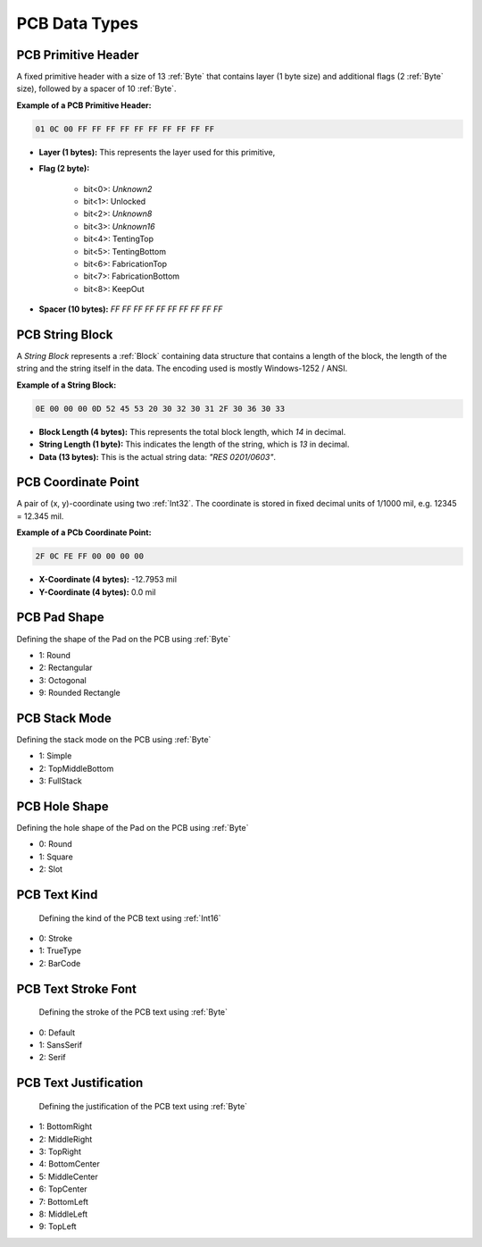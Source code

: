 PCB Data Types
################

.. _PCBPrimitveHeader:
PCB Primitive Header
****************************
A fixed primitive header with a size of 13 :ref:`Byte` that contains layer (1 byte size) and additional flags (2 :ref:`Byte` size), followed by a spacer of 10 :ref:`Byte`.

**Example of a PCB Primitive Header:**

.. code-block:: text

    01 0C 00 FF FF FF FF FF FF FF FF FF FF

- **Layer (1 bytes):** This represents the layer used for this primitive,

- **Flag (2 byte):**  

    - bit<0>: *Unknown2*
    - bit<1>: Unlocked
    - bit<2>: *Unknown8*
    - bit<3>: *Unknown16*
    - bit<4>: TentingTop
    - bit<5>: TentingBottom
    - bit<6>: FabricationTop
    - bit<7>: FabricationBottom
    - bit<8>: KeepOut

- **Spacer (10 bytes):** `FF FF FF FF FF FF FF FF FF FF`  

.. _PCBStringBlock:
PCB String Block
****************************
A `String Block` represents a :ref:`Block` containing data structure that contains a length of the block, the length of the string and the string itself in the data. The encoding used is mostly Windows-1252 / ANSI. 

**Example of a String Block:**

.. code-block:: text

    0E 00 00 00 0D 52 45 53 20 30 32 30 31 2F 30 36 30 33

- **Block Length (4 bytes):** This represents the total block length, which `14` in decimal.

- **String Length (1 byte):** This indicates the length of the string, which is `13` in decimal.

- **Data (13 bytes):** This is the actual string data: `"RES 0201/0603"`.

.. _PCBCoordinate:
PCB Coordinate Point
****************************
A pair of (x, y)-coordinate using two :ref:`Int32`. The coordinate is stored in fixed decimal units of 1/1000 mil, e.g. 12345 = 12.345 mil.

**Example of a PCb Coordinate Point:**

.. code-block:: text

    2F 0C FE FF 00 00 00 00

- **X-Coordinate (4 bytes):** -12.7953 mil  

- **Y-Coordinate (4 bytes):** 0.0 mil  

.. _PCBPadShape:
PCB Pad Shape
****************************
Defining the shape of the Pad on the PCB using :ref:`Byte`

- 1: Round
- 2: Rectangular
- 3: Octogonal
- 9: Rounded Rectangle

.. _PCBStackMode:
PCB Stack Mode
****************************
Defining the stack mode on the PCB using :ref:`Byte`

- 1: Simple
- 2: TopMiddleBottom
- 3: FullStack

.. _PCBHoleShape:
PCB Hole Shape
****************************
Defining the hole shape of the Pad on the PCB using :ref:`Byte`

- 0: Round
- 1: Square
- 2: Slot

.. _PCBTextKind:
PCB Text Kind
****************************
 Defining the kind of the PCB text using :ref:`Int16`

- 0: Stroke
- 1: TrueType
- 2: BarCode

.. _PCBTextStrokeFont:
PCB Text Stroke Font
****************************
 Defining the stroke of the PCB text using :ref:`Byte`

- 0: Default
- 1: SansSerif
- 2: Serif

.. _PCBTextJustification:
PCB Text Justification
****************************
 Defining the justification of the PCB text using :ref:`Byte`

- 1: BottomRight
- 2: MiddleRight
- 3: TopRight
- 4: BottomCenter
- 5: MiddleCenter
- 6: TopCenter
- 7: BottomLeft
- 8: MiddleLeft
- 9: TopLeft